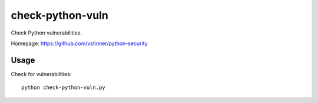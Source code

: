 *****************
check-python-vuln
*****************

Check Python vulnerabilities.

Homepage: https://github.com/vstinner/python-security

Usage
=====

Check for vulnerabilities::

    python check-python-vuln.py
